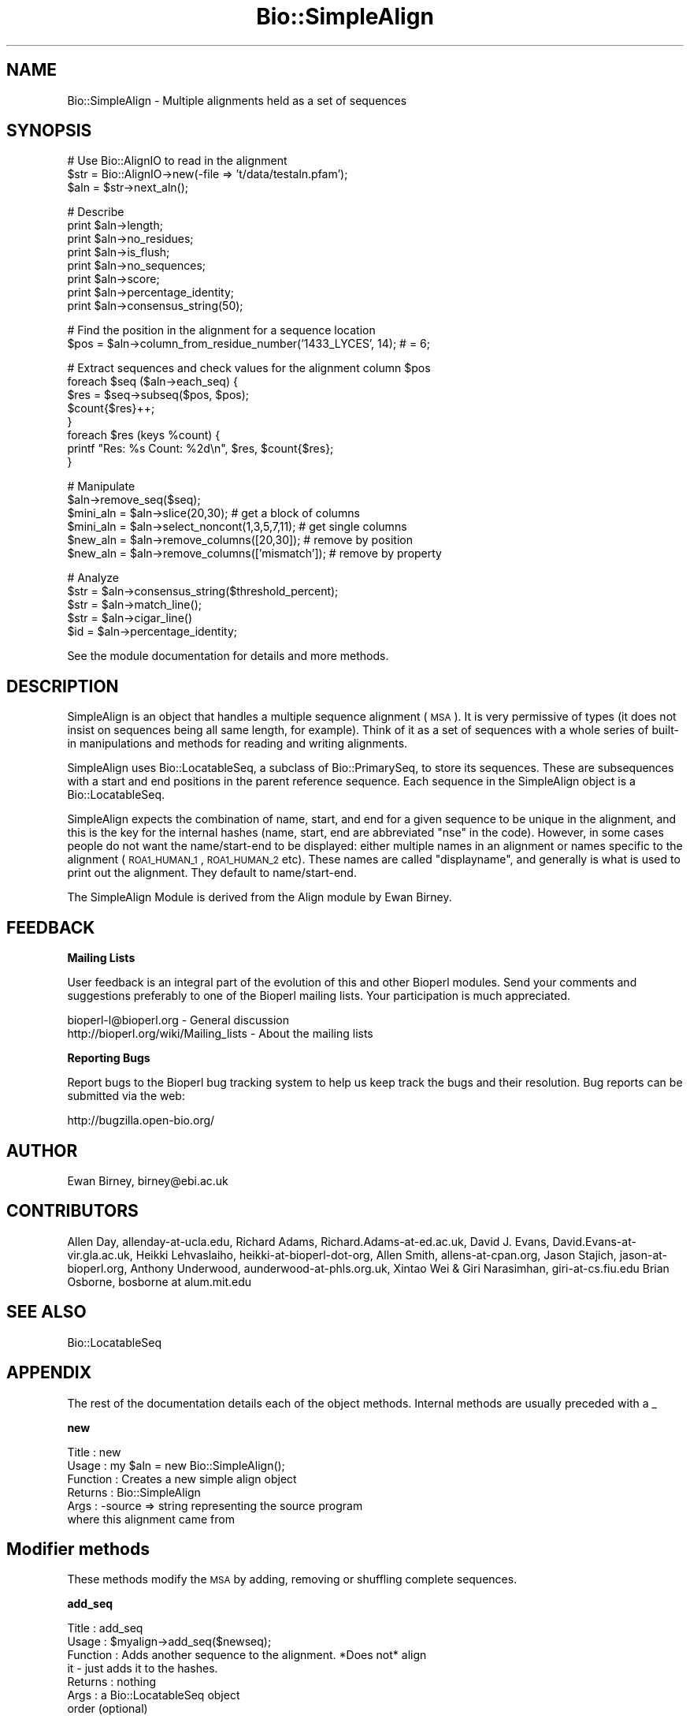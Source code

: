 .\" Automatically generated by Pod::Man v1.37, Pod::Parser v1.32
.\"
.\" Standard preamble:
.\" ========================================================================
.de Sh \" Subsection heading
.br
.if t .Sp
.ne 5
.PP
\fB\\$1\fR
.PP
..
.de Sp \" Vertical space (when we can't use .PP)
.if t .sp .5v
.if n .sp
..
.de Vb \" Begin verbatim text
.ft CW
.nf
.ne \\$1
..
.de Ve \" End verbatim text
.ft R
.fi
..
.\" Set up some character translations and predefined strings.  \*(-- will
.\" give an unbreakable dash, \*(PI will give pi, \*(L" will give a left
.\" double quote, and \*(R" will give a right double quote.  | will give a
.\" real vertical bar.  \*(C+ will give a nicer C++.  Capital omega is used to
.\" do unbreakable dashes and therefore won't be available.  \*(C` and \*(C'
.\" expand to `' in nroff, nothing in troff, for use with C<>.
.tr \(*W-|\(bv\*(Tr
.ds C+ C\v'-.1v'\h'-1p'\s-2+\h'-1p'+\s0\v'.1v'\h'-1p'
.ie n \{\
.    ds -- \(*W-
.    ds PI pi
.    if (\n(.H=4u)&(1m=24u) .ds -- \(*W\h'-12u'\(*W\h'-12u'-\" diablo 10 pitch
.    if (\n(.H=4u)&(1m=20u) .ds -- \(*W\h'-12u'\(*W\h'-8u'-\"  diablo 12 pitch
.    ds L" ""
.    ds R" ""
.    ds C` ""
.    ds C' ""
'br\}
.el\{\
.    ds -- \|\(em\|
.    ds PI \(*p
.    ds L" ``
.    ds R" ''
'br\}
.\"
.\" If the F register is turned on, we'll generate index entries on stderr for
.\" titles (.TH), headers (.SH), subsections (.Sh), items (.Ip), and index
.\" entries marked with X<> in POD.  Of course, you'll have to process the
.\" output yourself in some meaningful fashion.
.if \nF \{\
.    de IX
.    tm Index:\\$1\t\\n%\t"\\$2"
..
.    nr % 0
.    rr F
.\}
.\"
.\" For nroff, turn off justification.  Always turn off hyphenation; it makes
.\" way too many mistakes in technical documents.
.hy 0
.if n .na
.\"
.\" Accent mark definitions (@(#)ms.acc 1.5 88/02/08 SMI; from UCB 4.2).
.\" Fear.  Run.  Save yourself.  No user-serviceable parts.
.    \" fudge factors for nroff and troff
.if n \{\
.    ds #H 0
.    ds #V .8m
.    ds #F .3m
.    ds #[ \f1
.    ds #] \fP
.\}
.if t \{\
.    ds #H ((1u-(\\\\n(.fu%2u))*.13m)
.    ds #V .6m
.    ds #F 0
.    ds #[ \&
.    ds #] \&
.\}
.    \" simple accents for nroff and troff
.if n \{\
.    ds ' \&
.    ds ` \&
.    ds ^ \&
.    ds , \&
.    ds ~ ~
.    ds /
.\}
.if t \{\
.    ds ' \\k:\h'-(\\n(.wu*8/10-\*(#H)'\'\h"|\\n:u"
.    ds ` \\k:\h'-(\\n(.wu*8/10-\*(#H)'\`\h'|\\n:u'
.    ds ^ \\k:\h'-(\\n(.wu*10/11-\*(#H)'^\h'|\\n:u'
.    ds , \\k:\h'-(\\n(.wu*8/10)',\h'|\\n:u'
.    ds ~ \\k:\h'-(\\n(.wu-\*(#H-.1m)'~\h'|\\n:u'
.    ds / \\k:\h'-(\\n(.wu*8/10-\*(#H)'\z\(sl\h'|\\n:u'
.\}
.    \" troff and (daisy-wheel) nroff accents
.ds : \\k:\h'-(\\n(.wu*8/10-\*(#H+.1m+\*(#F)'\v'-\*(#V'\z.\h'.2m+\*(#F'.\h'|\\n:u'\v'\*(#V'
.ds 8 \h'\*(#H'\(*b\h'-\*(#H'
.ds o \\k:\h'-(\\n(.wu+\w'\(de'u-\*(#H)/2u'\v'-.3n'\*(#[\z\(de\v'.3n'\h'|\\n:u'\*(#]
.ds d- \h'\*(#H'\(pd\h'-\w'~'u'\v'-.25m'\f2\(hy\fP\v'.25m'\h'-\*(#H'
.ds D- D\\k:\h'-\w'D'u'\v'-.11m'\z\(hy\v'.11m'\h'|\\n:u'
.ds th \*(#[\v'.3m'\s+1I\s-1\v'-.3m'\h'-(\w'I'u*2/3)'\s-1o\s+1\*(#]
.ds Th \*(#[\s+2I\s-2\h'-\w'I'u*3/5'\v'-.3m'o\v'.3m'\*(#]
.ds ae a\h'-(\w'a'u*4/10)'e
.ds Ae A\h'-(\w'A'u*4/10)'E
.    \" corrections for vroff
.if v .ds ~ \\k:\h'-(\\n(.wu*9/10-\*(#H)'\s-2\u~\d\s+2\h'|\\n:u'
.if v .ds ^ \\k:\h'-(\\n(.wu*10/11-\*(#H)'\v'-.4m'^\v'.4m'\h'|\\n:u'
.    \" for low resolution devices (crt and lpr)
.if \n(.H>23 .if \n(.V>19 \
\{\
.    ds : e
.    ds 8 ss
.    ds o a
.    ds d- d\h'-1'\(ga
.    ds D- D\h'-1'\(hy
.    ds th \o'bp'
.    ds Th \o'LP'
.    ds ae ae
.    ds Ae AE
.\}
.rm #[ #] #H #V #F C
.\" ========================================================================
.\"
.IX Title "Bio::SimpleAlign 3"
.TH Bio::SimpleAlign 3 "2008-07-07" "perl v5.8.8" "User Contributed Perl Documentation"
.SH "NAME"
Bio::SimpleAlign \- Multiple alignments held as a set of sequences
.SH "SYNOPSIS"
.IX Header "SYNOPSIS"
.Vb 3
\&  # Use Bio::AlignIO to read in the alignment
\&  $str = Bio::AlignIO->new(-file => 't/data/testaln.pfam');
\&  $aln = $str->next_aln();
.Ve
.PP
.Vb 8
\&  # Describe
\&  print $aln->length;
\&  print $aln->no_residues;
\&  print $aln->is_flush;
\&  print $aln->no_sequences;
\&  print $aln->score;
\&  print $aln->percentage_identity;
\&  print $aln->consensus_string(50);
.Ve
.PP
.Vb 2
\&  # Find the position in the alignment for a sequence location
\&  $pos = $aln->column_from_residue_number('1433_LYCES', 14); # = 6;
.Ve
.PP
.Vb 8
\&  # Extract sequences and check values for the alignment column $pos
\&  foreach $seq ($aln->each_seq) {
\&      $res = $seq->subseq($pos, $pos);
\&      $count{$res}++;
\&  }
\&  foreach $res (keys %count) {
\&      printf "Res: %s  Count: %2d\en", $res, $count{$res};
\&  }
.Ve
.PP
.Vb 6
\&  # Manipulate
\&  $aln->remove_seq($seq);
\&  $mini_aln = $aln->slice(20,30);  # get a block of columns
\&  $mini_aln = $aln->select_noncont(1,3,5,7,11); # get single columns
\&  $new_aln = $aln->remove_columns([20,30]); # remove by position
\&  $new_aln = $aln->remove_columns(['mismatch']); # remove by property
.Ve
.PP
.Vb 5
\&  # Analyze
\&  $str = $aln->consensus_string($threshold_percent);
\&  $str = $aln->match_line();
\&  $str = $aln->cigar_line()
\&  $id = $aln->percentage_identity;
.Ve
.PP
See the module documentation for details and more methods.
.SH "DESCRIPTION"
.IX Header "DESCRIPTION"
SimpleAlign is an object that handles a multiple sequence alignment
(\s-1MSA\s0). It is very permissive of types (it does not insist on sequences
being all same length, for example). Think of it as a set of sequences
with a whole series of built-in manipulations and methods for reading and
writing alignments.
.PP
SimpleAlign uses Bio::LocatableSeq, a subclass of Bio::PrimarySeq,
to store its sequences. These are subsequences with a start and end
positions in the parent reference sequence. Each sequence in the
SimpleAlign object is a Bio::LocatableSeq.
.PP
SimpleAlign expects the combination of name, start, and end for a
given sequence to be unique in the alignment, and this is the key for the
internal hashes (name, start, end are abbreviated \f(CW\*(C`nse\*(C'\fR in the code).
However, in some cases people do not want the name/start\-end to be displayed:
either multiple names in an alignment or names specific to the alignment
(\s-1ROA1_HUMAN_1\s0, \s-1ROA1_HUMAN_2\s0 etc). These names are called
\&\f(CW\*(C`displayname\*(C'\fR, and generally is what is used to print out the
alignment. They default to name/start\-end.
.PP
The SimpleAlign Module is derived from the Align module by Ewan Birney.
.SH "FEEDBACK"
.IX Header "FEEDBACK"
.Sh "Mailing Lists"
.IX Subsection "Mailing Lists"
User feedback is an integral part of the evolution of this and other
Bioperl modules.  Send your comments and suggestions preferably to one
of the Bioperl mailing lists.  Your participation is much appreciated.
.PP
.Vb 2
\&  bioperl-l@bioperl.org                  - General discussion
\&  http://bioperl.org/wiki/Mailing_lists  - About the mailing lists
.Ve
.Sh "Reporting Bugs"
.IX Subsection "Reporting Bugs"
Report bugs to the Bioperl bug tracking system to help us keep track
the bugs and their resolution. Bug reports can be submitted via the
web:
.PP
.Vb 1
\&  http://bugzilla.open-bio.org/
.Ve
.SH "AUTHOR"
.IX Header "AUTHOR"
Ewan Birney, birney@ebi.ac.uk
.SH "CONTRIBUTORS"
.IX Header "CONTRIBUTORS"
Allen Day, allenday\-at\-ucla.edu,
Richard Adams, Richard.Adams\-at\-ed.ac.uk,
David J. Evans, David.Evans\-at\-vir.gla.ac.uk,
Heikki Lehvaslaiho, heikki\-at\-bioperl\-dot\-org,
Allen Smith, allens\-at\-cpan.org,
Jason Stajich, jason\-at\-bioperl.org,
Anthony Underwood, aunderwood\-at\-phls.org.uk,
Xintao Wei & Giri Narasimhan, giri\-at\-cs.fiu.edu
Brian Osborne, bosborne at alum.mit.edu
.SH "SEE ALSO"
.IX Header "SEE ALSO"
Bio::LocatableSeq
.SH "APPENDIX"
.IX Header "APPENDIX"
The rest of the documentation details each of the object
methods. Internal methods are usually preceded with a _
.Sh "new"
.IX Subsection "new"
.Vb 6
\& Title     : new
\& Usage     : my $aln = new Bio::SimpleAlign();
\& Function  : Creates a new simple align object
\& Returns   : Bio::SimpleAlign
\& Args      : -source => string representing the source program
\&                        where this alignment came from
.Ve
.SH "Modifier methods"
.IX Header "Modifier methods"
These methods modify the \s-1MSA\s0 by adding, removing or shuffling complete
sequences.
.Sh "add_seq"
.IX Subsection "add_seq"
.Vb 7
\& Title     : add_seq
\& Usage     : $myalign->add_seq($newseq);
\& Function  : Adds another sequence to the alignment. *Does not* align
\&             it - just adds it to the hashes.
\& Returns   : nothing
\& Args      : a Bio::LocatableSeq object
\&             order (optional)
.Ve
.PP
See Bio::LocatableSeq for more information
.Sh "remove_seq"
.IX Subsection "remove_seq"
.Vb 5
\& Title     : remove_seq
\& Usage     : $aln->remove_seq($seq);
\& Function  : Removes a single sequence from an alignment
\& Returns   :
\& Argument  : a Bio::LocatableSeq object
.Ve
.Sh "purge"
.IX Subsection "purge"
.Vb 7
\& Title   : purge
\& Usage   : $aln->purge(0.7);
\& Function: Removes sequences above given sequence similarity
\&           This function will grind on large alignments. Beware!
\& Example :
\& Returns : An array of the removed sequences
\& Args    : float, threshold for similarity
.Ve
.Sh "sort_alphabetically"
.IX Subsection "sort_alphabetically"
.Vb 6
\& Title     : sort_alphabetically
\& Usage     : $ali->sort_alphabetically
\& Function  : Changes the order of the alignemnt to alphabetical on name
\&             followed by numerical by number.
\& Returns   :
\& Argument  :
.Ve
.Sh "set_new_reference"
.IX Subsection "set_new_reference"
.Vb 9
\& Title     : set_new_reference
\& Usage     : $aln->set_new_reference(3 or 'B31'):  Select the 3rd sequence, or
\&             the sequence whoes name is "B31" (full, exact, and case-sensitive),
\&             as the reference (1st) sequence
\& Function  : Change/Set a new reference (i.e., the first) sequence
\& Returns   : a new Bio::SimpleAlign object.
\&             Throws an exception if designated sequence not found
\& Argument  : a positive integer of sequence order, or a sequence name
\&             in the original alignment
.Ve
.Sh "uniq_seq"
.IX Subsection "uniq_seq"
.Vb 9
\& Title     : uniq_seq
\& Usage     : $aln->uniq_seq():  Remove identical sequences in
\&             in the alignment.  Ambiguous base ("N", "n") and
\&             leading and ending gaps ("-") are NOT counted as
\&             differences.
\& Function  : Make a new alignment of unique sequence types (STs)
\& Returns   : 1. a new Bio::SimpleAlign object (all sequences renamed as "ST")
\&             2. ST of each sequence in STDERR
\& Argument  : None
.Ve
.SH "Sequence selection methods"
.IX Header "Sequence selection methods"
Methods returning one or more sequences objects.
.Sh "each_seq"
.IX Subsection "each_seq"
.Vb 5
\& Title     : each_seq
\& Usage     : foreach $seq ( $align->each_seq() )
\& Function  : Gets a Seq object from the alignment
\& Returns   : Seq object
\& Argument  :
.Ve
.Sh "each_alphabetically"
.IX Subsection "each_alphabetically"
.Vb 7
\& Title     : each_alphabetically
\& Usage     : foreach $seq ( $ali->each_alphabetically() )
\& Function  : Returns a sequence object, but the objects are returned
\&             in alphabetically sorted order.
\&             Does not change the order of the alignment.
\& Returns   : Seq object
\& Argument  :
.Ve
.Sh "each_seq_with_id"
.IX Subsection "each_seq_with_id"
.Vb 7
\& Title     : each_seq_with_id
\& Usage     : foreach $seq ( $align->each_seq_with_id() )
\& Function  : Gets a Seq objects from the alignment, the contents
\&             being those sequences with the given name (there may be
\&             more than one)
\& Returns   : Seq object
\& Argument  : a seq name
.Ve
.Sh "get_seq_by_pos"
.IX Subsection "get_seq_by_pos"
.Vb 7
\& Title     : get_seq_by_pos
\& Usage     : $seq = $aln->get_seq_by_pos(3) # third sequence from the alignment
\& Function  : Gets a sequence based on its position in the alignment.
\&             Numbering starts from 1.  Sequence positions larger than
\&             no_sequences() will thow an error.
\& Returns   : a Bio::LocatableSeq object
\& Args      : positive integer for the sequence osition
.Ve
.Sh "seq_with_features"
.IX Subsection "seq_with_features"
.Vb 5
\& Title   : seq_with_features
\& Usage   : $seq = $aln->seq_with_features(-pos => 1,
\&                                          -consensus => 60
\&                                          -mask =>
\&           sub { my $consensus = shift;
.Ve
.PP
.Vb 23
\&                 for my $i (1..5){
\&                    my $n = 'N' x $i;
\&                    my $q = '\e?' x $i;
\&                    while($consensus =~ /[^?]$q[^?]/){
\&                       $consensus =~ s/([^?])$q([^?])/$1$n$2/;
\&                    }
\&                  }
\&                 return $consensus;
\&               }
\&                                         );
\& Function: produces a Bio::Seq object by first splicing gaps from -pos
\&           (by means of a splice_by_seq_pos() call), then creating
\&           features using non-? chars (by means of a consensus_string()
\&           call with stringency -consensus).
\& Returns : a Bio::Seq object
\& Args    : -pos : required. sequence from which to build the Bio::Seq
\&             object
\&           -consensus : optional, defaults to consensus_string()'s
\&             default cutoff value
\&           -mask : optional, a coderef to apply to consensus_string()'s
\&             output before building features.  this may be useful for
\&             closing gaps of 1 bp by masking over them with N, for
\&             instance
.Ve
.SH "Create new alignments"
.IX Header "Create new alignments"
The result of these methods are horizontal or vertical subsets of the
current \s-1MSA\s0.
.Sh "select"
.IX Subsection "select"
.Vb 8
\& Title     : select
\& Usage     : $aln2 = $aln->select(1, 3) # three first sequences
\& Function  : Creates a new alignment from a continuous subset of
\&             sequences.  Numbering starts from 1.  Sequence positions
\&             larger than no_sequences() will thow an error.
\& Returns   : a Bio::SimpleAlign object
\& Args      : positive integer for the first sequence
\&             positive integer for the last sequence to include (optional)
.Ve
.Sh "select_noncont"
.IX Subsection "select_noncont"
.Vb 7
\& Title     : select_noncont
\& Usage     : $aln2 = $aln->select_noncont(1, 3) # 1st and 3rd sequences
\& Function  : Creates a new alignment from a subset of
\&             sequences.  Numbering starts from 1.  Sequence positions
\&             larger than no_sequences() will thow an error.
\& Returns   : a Bio::SimpleAlign object
\& Args      : array of integers for the sequences
.Ve
.Sh "slice"
.IX Subsection "slice"
.Vb 11
\& Title     : slice
\& Usage     : $aln2 = $aln->slice(20,30)
\& Function  : Creates a slice from the alignment inclusive of start and
\&             end columns, and the first column in the alignment is denoted 1.
\&             Sequences with no residues in the slice are excluded from the
\&             new alignment and a warning is printed. Slice beyond the length of
\&             the sequence does not do padding.
\& Returns   : A Bio::SimpleAlign object
\& Args      : Positive integer for start column, positive integer for end column,
\&             optional boolean which if true will keep gap-only columns in the newly
\&             created slice. Example:
.Ve
.PP
.Vb 1
\&             $aln2 = $aln->slice(20,30,1)
.Ve
.Sh "remove_columns"
.IX Subsection "remove_columns"
.Vb 10
\& Title     : remove_columns
\& Usage     : $aln2 = $aln->remove_columns(['mismatch','weak']) or
\&             $aln2 = $aln->remove_columns([0,0],[6,8])
\& Function  : Creates an aligment with columns removed corresponding to
\&             the specified type or by specifying the columns by number.
\& Returns   : Bio::SimpleAlign object
\& Args      : Array ref of types ('match'|'weak'|'strong'|'mismatch'|'gaps'|
\&             'all_gaps_columns') or array ref where the referenced array
\&             contains a pair of integers that specify a range.
\&             The first column is 0,
.Ve
.Sh "remove_gaps"
.IX Subsection "remove_gaps"
.Vb 8
\& Title     : remove_gaps
\& Usage     : $aln2 = $aln->remove_gaps
\& Function  : Creates an aligment with gaps removed
\& Returns   : a Bio::SimpleAlign object
\& Args      : a gap character(optional) if none specified taken
\&                from $self->gap_char,
\&             [optional] $all_gaps_columns flag (1 or 0, default is 0)
\&                        indicates that only all-gaps columns should be deleted
.Ve
.PP
Used from method remove_columns in most cases. Set gap character
using \fIgap_char()\fR.
.SH "Change sequences within the MSA"
.IX Header "Change sequences within the MSA"
These methods affect characters in all sequences without changing the
alignment.
.Sh "splice_by_seq_pos"
.IX Subsection "splice_by_seq_pos"
.Vb 7
\& Title   : splice_by_seq_pos
\& Usage   : $status = splice_by_seq_pos(1);
\& Function: splices all aligned sequences where the specified sequence
\&           has gaps.
\& Example :
\& Returns : 1 on success
\& Args    : position of sequence to splice by
.Ve
.Sh "map_chars"
.IX Subsection "map_chars"
.Vb 4
\& Title     : map_chars
\& Usage     : $ali->map_chars('\e.','-')
\& Function  : Does a s/$arg1/$arg2/ on the sequences. Useful for gap
\&             characters
.Ve
.PP
.Vb 6
\&             Notice that the from (arg1) is interpretted as a regex,
\&             so be careful about quoting meta characters (eg
\&             $ali->map_chars('.','-') wont do what you want)
\& Returns   :
\& Argument  : 'from' rexexp
\&             'to' string
.Ve
.Sh "uppercase"
.IX Subsection "uppercase"
.Vb 5
\& Title     : uppercase()
\& Usage     : $ali->uppercase()
\& Function  : Sets all the sequences to uppercase
\& Returns   :
\& Argument  :
.Ve
.Sh "cigar_line"
.IX Subsection "cigar_line"
.Vb 9
\& Title    : cigar_line()
\& Usage    : %cigars = $align->cigar_line()
\& Function : Generates a "cigar" (Compact Idiosyncratic Gapped Alignment
\&            Report) line for each sequence in the alignment. Examples are
\&            "1,60" or "5,10:12,58", where the numbers refer to conserved
\&            positions within the alignment. The keys of the hash are the
\&            NSEs (name/start/end) assigned to each sequence.
\& Args     : none
\& Returns  : Hash of strings (cigar lines)
.Ve
.Sh "match_line"
.IX Subsection "match_line"
.Vb 8
\& Title    : match_line()
\& Usage    : $line = $align->match_line()
\& Function : Generates a match line - much like consensus string
\&            except that a line indicating the '*' for a match.
\& Args     : (optional) Match line characters ('*' by default)
\&            (optional) Strong match char (':' by default)
\&            (optional) Weak match char ('.' by default)
\& Returns  : String
.Ve
.Sh "gap_line"
.IX Subsection "gap_line"
.Vb 6
\& Title    : gap_line()
\& Usage    : $line = $align->gap_line()
\& Function : Generates a gap line - much like consensus string
\&            except that a line where '-' represents gap
\& Args     : (optional) gap line characters ('-' by default)
\& Returns  : string
.Ve
.Sh "all_gap_line"
.IX Subsection "all_gap_line"
.Vb 6
\& Title    : all_gap_line()
\& Usage    : $line = $align->all_gap_line()
\& Function : Generates a gap line - much like consensus string
\&            except that a line where '-' represents all-gap column
\& Args     : (optional) gap line characters ('-' by default)
\& Returns  : string
.Ve
.Sh "gap_col_matrix"
.IX Subsection "gap_col_matrix"
.Vb 7
\& Title    : gap_col_matrix()
\& Usage    : my $cols = $align->gap_col_matrix()
\& Function : Generates an array of hashes where
\&            each entry in the array is a hash reference
\&            with keys of all the sequence names and
\&            and value of 1 or 0 if the sequence has a gap at that column
\& Args     : (optional) gap line characters ($aln->gap_char or '-' by default)
.Ve
.Sh "match"
.IX Subsection "match"
.Vb 5
\& Title     : match()
\& Usage     : $ali->match()
\& Function  : Goes through all columns and changes residues that are
\&             identical to residue in first sequence to match '.'
\&             character. Sets match_char.
.Ve
.PP
.Vb 6
\&             USE WITH CARE: Most MSA formats do not support match
\&             characters in sequences, so this is mostly for output
\&             only. NEXUS format (Bio::AlignIO::nexus) can handle
\&             it.
\& Returns   : 1
\& Argument  : a match character, optional, defaults to '.'
.Ve
.Sh "unmatch"
.IX Subsection "unmatch"
.Vb 5
\& Title     : unmatch()
\& Usage     : $ali->unmatch()
\& Function  : Undoes the effect of method match. Unsets match_char.
\& Returns   : 1
\& Argument  : a match character, optional, defaults to '.'
.Ve
.PP
See match and match_char
.SH "MSA attibutes"
.IX Header "MSA attibutes"
Methods for setting and reading the \s-1MSA\s0 attributes.
.PP
Note that the methods defining character semantics depend on the user
to set them sensibly.  They are needed only by certain input/output
methods. Unset them by setting to an empty string ('').
.Sh "id"
.IX Subsection "id"
.Vb 5
\& Title     : id
\& Usage     : $myalign->id("Ig")
\& Function  : Gets/sets the id field of the alignment
\& Returns   : An id string
\& Argument  : An id string (optional)
.Ve
.Sh "accession"
.IX Subsection "accession"
.Vb 5
\& Title     : accession
\& Usage     : $myalign->accession("PF00244")
\& Function  : Gets/sets the accession field of the alignment
\& Returns   : An acc string
\& Argument  : An acc string (optional)
.Ve
.Sh "description"
.IX Subsection "description"
.Vb 5
\& Title     : description
\& Usage     : $myalign->description("14-3-3 proteins")
\& Function  : Gets/sets the description field of the alignment
\& Returns   : An description string
\& Argument  : An description string (optional)
.Ve
.Sh "missing_char"
.IX Subsection "missing_char"
.Vb 7
\& Title     : missing_char
\& Usage     : $myalign->missing_char("?")
\& Function  : Gets/sets the missing_char attribute of the alignment
\&             It is generally recommended to set it to 'n' or 'N'
\&             for nucleotides and to 'X' for protein.
\& Returns   : An missing_char string,
\& Argument  : An missing_char string (optional)
.Ve
.Sh "match_char"
.IX Subsection "match_char"
.Vb 5
\& Title     : match_char
\& Usage     : $myalign->match_char('.')
\& Function  : Gets/sets the match_char attribute of the alignment
\& Returns   : An match_char string,
\& Argument  : An match_char string (optional)
.Ve
.Sh "gap_char"
.IX Subsection "gap_char"
.Vb 5
\& Title     : gap_char
\& Usage     : $myalign->gap_char('-')
\& Function  : Gets/sets the gap_char attribute of the alignment
\& Returns   : An gap_char string, defaults to '-'
\& Argument  : An gap_char string (optional)
.Ve
.Sh "symbol_chars"
.IX Subsection "symbol_chars"
.Vb 5
\& Title   : symbol_chars
\& Usage   : my @symbolchars = $aln->symbol_chars;
\& Function: Returns all the seen symbols (other than gaps)
\& Returns : array of characters that are the seen symbols
\& Args    : boolean to include the gap/missing/match characters
.Ve
.SH "Alignment descriptors"
.IX Header "Alignment descriptors"
These read only methods describe the \s-1MSA\s0 in various ways.
.Sh "score"
.IX Subsection "score"
.Vb 5
\& Title     : score
\& Usage     : $str = $ali->score()
\& Function  : get/set a score of the alignment
\& Returns   : a score for the alignment
\& Argument  : an optional score to set
.Ve
.Sh "consensus_string"
.IX Subsection "consensus_string"
.Vb 9
\& Title     : consensus_string
\& Usage     : $str = $ali->consensus_string($threshold_percent)
\& Function  : Makes a strict consensus
\& Returns   : Consensus string
\& Argument  : Optional treshold ranging from 0 to 100.
\&             The consensus residue has to appear at least threshold %
\&             of the sequences at a given location, otherwise a '?'
\&             character will be placed at that location.
\&             (Default value = 0%)
.Ve
.Sh "consensus_iupac"
.IX Subsection "consensus_iupac"
.Vb 5
\& Title     : consensus_iupac
\& Usage     : $str = $ali->consensus_iupac()
\& Function  : Makes a consensus using IUPAC ambiguity codes from DNA
\&             and RNA. The output is in upper case except when gaps in
\&             a column force output to be in lower case.
.Ve
.PP
.Vb 7
\&             Note that if your alignment sequences contain a lot of
\&             IUPAC ambiquity codes you often have to manually set
\&             alphabet.  Bio::PrimarySeq::_guess_type thinks they
\&             indicate a protein sequence.
\& Returns   : consensus string
\& Argument  : none
\& Throws    : on protein sequences
.Ve
.Sh "consensus_meta"
.IX Subsection "consensus_meta"
.Vb 7
\& Title     : consensus_meta
\& Usage     : $seqmeta = $ali->consensus_meta()
\& Function  : Returns a Bio::Seq::Meta object containing the consensus
\&             strings derived from meta data analysis.
\& Returns   : Bio::Seq::Meta 
\& Argument  : Bio::Seq::Meta 
\& Throws    : non-MetaI object
.Ve
.Sh "is_flush"
.IX Subsection "is_flush"
.Vb 6
\& Title     : is_flush
\& Usage     : if ( $ali->is_flush() )
\& Function  : Tells you whether the alignment
\&           : is flush, i.e. all of the same length
\& Returns   : 1 or 0
\& Argument  :
.Ve
.Sh "length"
.IX Subsection "length"
.Vb 6
\& Title     : length()
\& Usage     : $len = $ali->length()
\& Function  : Returns the maximum length of the alignment.
\&             To be sure the alignment is a block, use is_flush
\& Returns   : Integer
\& Argument  :
.Ve
.Sh "maxdisplayname_length"
.IX Subsection "maxdisplayname_length"
.Vb 6
\& Title     : maxdisplayname_length
\& Usage     : $ali->maxdisplayname_length()
\& Function  : Gets the maximum length of the displayname in the
\&             alignment. Used in writing out various MSA formats.
\& Returns   : integer
\& Argument  :
.Ve
.Sh "max_metaname_length"
.IX Subsection "max_metaname_length"
.Vb 7
\& Title     : max_metaname_length
\& Usage     : $ali->max_metaname_length()
\& Function  : Gets the maximum length of the meta name tags in the
\&             alignment for the sequences and for the alignment.
\&             Used in writing out various MSA formats.
\& Returns   : integer
\& Argument  : None
.Ve
.Sh "no_residues"
.IX Subsection "no_residues"
.Vb 5
\& Title     : no_residues
\& Usage     : $no = $ali->no_residues
\& Function  : number of residues in total in the alignment
\& Returns   : integer
\& Argument  :
.Ve
.Sh "no_sequences"
.IX Subsection "no_sequences"
.Vb 5
\& Title     : no_sequences
\& Usage     : $depth = $ali->no_sequences
\& Function  : number of sequence in the sequence alignment
\& Returns   : integer
\& Argument  :
.Ve
.Sh "average_percentage_identity"
.IX Subsection "average_percentage_identity"
.Vb 11
\& Title   : average_percentage_identity
\& Usage   : $id = $align->average_percentage_identity
\& Function: The function uses a fast method to calculate the average
\&           percentage identity of the alignment
\& Returns : The average percentage identity of the alignment
\& Args    : None
\& Notes   : This method implemented by Kevin Howe calculates a figure that is
\&           designed to be similar to the average pairwise identity of the
\&           alignment (identical in the absence of gaps), without having to
\&           explicitly calculate pairwise identities proposed by Richard Durbin.
\&           Validated by Ewan Birney ad Alex Bateman.
.Ve
.Sh "percentage_identity"
.IX Subsection "percentage_identity"
.Vb 6
\& Title   : percentage_identity
\& Usage   : $id = $align->percentage_identity
\& Function: The function calculates the average percentage identity
\&           (aliased to average_percentage_identity)
\& Returns : The average percentage identity
\& Args    : None
.Ve
.Sh "overall_percentage_identity"
.IX Subsection "overall_percentage_identity"
.Vb 6
\& Title   : percentage_identity
\& Usage   : $id = $align->percentage_identity
\& Function: The function calculates the percentage identity of
\&           the conserved columns
\& Returns : The percentage identity of the conserved columns
\& Args    : None
.Ve
.SH "Alignment positions"
.IX Header "Alignment positions"
Methods to map a sequence position into an alignment column and back.
\&\fIcolumn_from_residue_number()\fR does the former. The latter is really a
property of the sequence object and can done using
Bio::LocatableSeq::location_from_column:
.PP
.Vb 4
\&    # select somehow a sequence from the alignment, e.g.
\&    my $seq = $aln->get_seq_by_pos(1);
\&    #$loc is undef or Bio::LocationI object
\&    my $loc = $seq->location_from_column(5);
.Ve
.Sh "column_from_residue_number"
.IX Subsection "column_from_residue_number"
.Vb 6
\& Title   : column_from_residue_number
\& Usage   : $col = $ali->column_from_residue_number( $seqname, $resnumber)
\& Function: This function gives the position in the alignment
\&           (i.e. column number) of the given residue number in the
\&           sequence with the given name. For example, for the
\&           alignment
.Ve
.PP
.Vb 3
\&             Seq1/91-97 AC..DEF.GH.
\&             Seq2/24-30 ACGG.RTY...
\&                Seq3/43-51 AC.DDEF.GHI
.Ve
.PP
.Vb 3
\&           column_from_residue_number( "Seq1", 94 ) returns 6.
\&           column_from_residue_number( "Seq2", 25 ) returns 2.
\&           column_from_residue_number( "Seq3", 50 ) returns 10.
.Ve
.PP
.Vb 3
\&           An exception is thrown if the residue number would lie
\&           outside the length of the aligment
\&           (e.g. column_from_residue_number( "Seq2", 22 )
.Ve
.PP
.Vb 3
\&          Note: If the the parent sequence is represented by more than
\&                one alignment sequence and the residue number is present in
\&                them, this method finds only the first one.
.Ve
.PP
.Vb 5
\& Returns : A column number for the position in the alignment of the
\&           given residue in the given sequence (1 = first column)
\& Args    : A sequence id/name (not a name/start-end)
\&           A residue number in the whole sequence (not just that
\&           segment of it in the alignment)
.Ve
.SH "Sequence names"
.IX Header "Sequence names"
Methods to manipulate the display name. The default name based on the
sequence id and subsequence positions can be overridden in various
ways.
.Sh "displayname"
.IX Subsection "displayname"
.Vb 6
\& Title     : displayname
\& Usage     : $myalign->displayname("Ig", "IgA")
\& Function  : Gets/sets the display name of a sequence in the alignment
\& Returns   : A display name string
\& Argument  : name of the sequence
\&             displayname of the sequence (optional)
.Ve
.Sh "set_displayname_count"
.IX Subsection "set_displayname_count"
.Vb 6
\& Title     : set_displayname_count
\& Usage     : $ali->set_displayname_count
\& Function  : Sets the names to be name_# where # is the number of
\&             times this name has been used.
\& Returns   : 1, on success
\& Argument  :
.Ve
.Sh "set_displayname_flat"
.IX Subsection "set_displayname_flat"
.Vb 6
\& Title     : set_displayname_flat
\& Usage     : $ali->set_displayname_flat()
\& Function  : Makes all the sequences be displayed as just their name,
\&             not name/start-end
\& Returns   : 1
\& Argument  :
.Ve
.Sh "set_displayname_normal"
.IX Subsection "set_displayname_normal"
.Vb 5
\& Title     : set_displayname_normal
\& Usage     : $ali->set_displayname_normal()
\& Function  : Makes all the sequences be displayed as name/start-end
\& Returns   : 1, on success
\& Argument  :
.Ve
.Sh "source"
.IX Subsection "source"
.Vb 6
\& Title   : source
\& Usage   : $obj->source($newval)
\& Function: sets the Alignment source program
\& Example :
\& Returns : value of source
\& Args    : newvalue (optional)
.Ve
.Sh "annotation"
.IX Subsection "annotation"
.Vb 6
\& Title   : annotation
\& Usage   : $ann = $aln->annotation or 
\&           $aln->annotation($ann)
\& Function: Gets or sets the annotation
\& Returns : Bio::AnnotationCollectionI object
\& Args    : None or Bio::AnnotationCollectionI object
.Ve
.PP
See Bio::AnnotationCollectionI and Bio::Annotation::Collection
for more information

